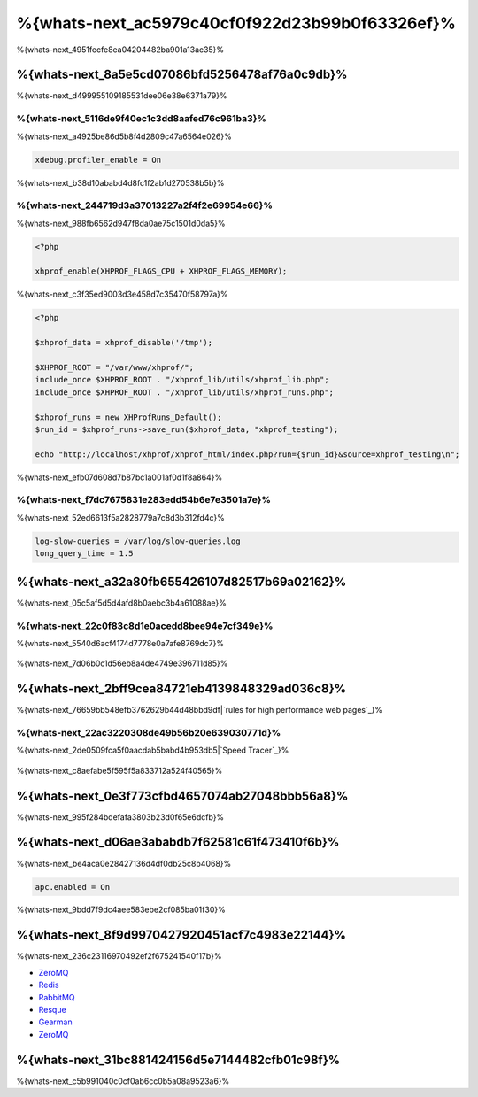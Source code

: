%{whats-next_ac5979c40cf0f922d23b99b0f63326ef}%
====================================
%{whats-next_4951fecfe8ea04204482ba901a13ac35}%

%{whats-next_8a5e5cd07086bfd5256478af76a0c9db}%
---------------------
%{whats-next_d499955109185531dee06e38e6371a79}%

%{whats-next_5116de9f40ec1c3dd8aafed76c961ba3}%
^^^^^^^^^^^^^^^^^^^^^
%{whats-next_a4925be86d5b8f4d2809c47a6564e026}%

.. code-block:: ini

    xdebug.profiler_enable = On


%{whats-next_b38d10ababd4d8fc1f2ab1d270538b5b}%

.. figure:: ../_static/img/webgrind.jpg
    :align: center



%{whats-next_244719d3a37013227a2f4f2e69954e66}%
^^^^^^^^^^^^^^^^^^^^^
%{whats-next_988fb6562d947f8da0ae75c1501d0da5}%

.. code-block:: php

    <?php

    xhprof_enable(XHPROF_FLAGS_CPU + XHPROF_FLAGS_MEMORY);


%{whats-next_c3f35ed9003d3e458d7c35470f58797a}%

.. code-block:: php

    <?php

    $xhprof_data = xhprof_disable('/tmp');

    $XHPROF_ROOT = "/var/www/xhprof/";
    include_once $XHPROF_ROOT . "/xhprof_lib/utils/xhprof_lib.php";
    include_once $XHPROF_ROOT . "/xhprof_lib/utils/xhprof_runs.php";

    $xhprof_runs = new XHProfRuns_Default();
    $run_id = $xhprof_runs->save_run($xhprof_data, "xhprof_testing");

    echo "http://localhost/xhprof/xhprof_html/index.php?run={$run_id}&source=xhprof_testing\n";


%{whats-next_efb07d608d7b87bc1a001af0d1f8a864}%

.. figure:: ../_static/img/xhprof-2.jpg
    :align: center

.. figure:: ../_static/img/xhprof-1.jpg
    :align: center



%{whats-next_f7dc7675831e283edd54b6e7e3501a7e}%
^^^^^^^^^^^^^^^^^^^^^^^^
%{whats-next_52ed6613f5a2828779a7c8d3b312fd4c}%

.. code-block:: ini

    log-slow-queries = /var/log/slow-queries.log
    long_query_time = 1.5


%{whats-next_a32a80fb655426107d82517b69a02162}%
---------------------
%{whats-next_05c5af5d5d4afd8b0aebc3b4a61088ae}%

%{whats-next_22c0f83c8d1e0acedd8bee94e7cf349e}%
^^^^^^^^^^^^^^^^^^^^^^^^^^^
%{whats-next_5540d6acf4174d7778e0a7afe8769dc7}%

.. figure:: ../_static/img/chrome-1.jpg
    :align: center



%{whats-next_7d06b0c1d56eb8a4de4749e396711d85}%

.. figure:: ../_static/img/firefox-1.jpg
    :align: center



%{whats-next_2bff9cea84721eb4139848329ad036c8}%
------------
%{whats-next_76659bb548efb3762629b44d48bbd9df|`rules for high performance web pages`_}%

.. figure:: ../_static/img/yslow-1.jpg
    :align: center



%{whats-next_22ac3220308de49b56b20e639030771d}%
^^^^^^^^^^^^^^^^^^^^^^^^^
%{whats-next_2de0509fca5f0aacdab5babd4b953db5|`Speed Tracer`_}%

.. figure:: ../_static/img/speed-tracer.jpg
    :align: center



%{whats-next_c8aefabe5f595f5a833712a524f40565}%

%{whats-next_0e3f773cfbd4657074ab27048bbb56a8}%
------------------------
%{whats-next_995f284bdefafa3803b23d0f65e6dcfb}%

%{whats-next_d06ae3ababdb7f62581c61f473410f6b}%
------------------------
%{whats-next_be4aca0e28427136d4df0db25c8b4068}%

.. code-block:: ini

    apc.enabled = On


%{whats-next_9bdd7f9dc4aee583ebe2cf085ba01f30}%

%{whats-next_8f9d9970427920451acf7c4983e22144}%
----------------------------------
%{whats-next_236c23116970492ef2f675241540f17b}%

* `ZeroMQ <http://www.zeromq.org/>`_
* `Redis <http://redis.io/>`_
* `RabbitMQ <http://www.rabbitmq.com/>`_
* `Resque <https://github.com/chrisboulton/php-resque>`_
* `Gearman <http://gearman.org/>`_
* `ZeroMQ <http://www.zeromq.org/>`_

%{whats-next_31bc881424156d5e7144482cfb01c98f}%
-----------------
%{whats-next_c5b991040c0cf0ab6cc0b5a08a9523a6}%

